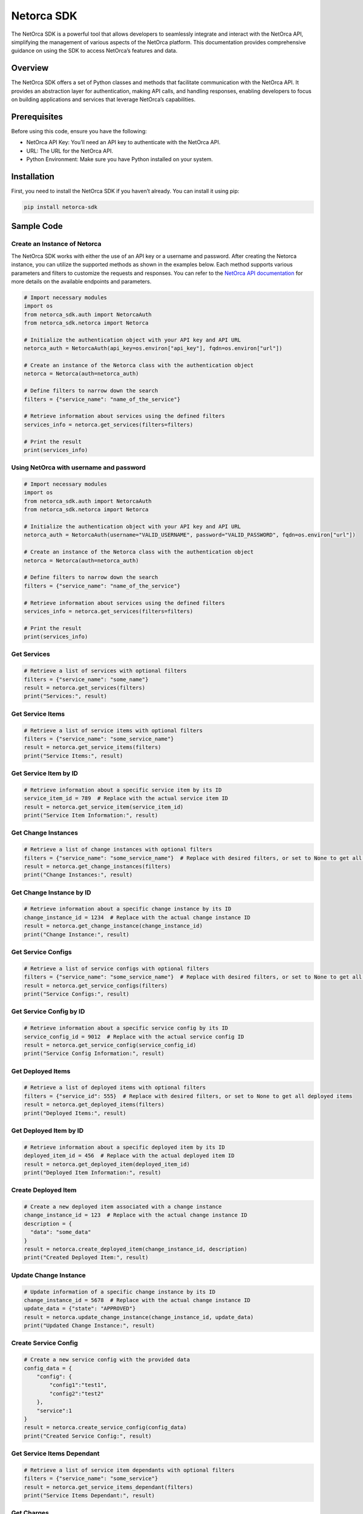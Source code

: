 Netorca SDK
===========

The NetOrca SDK is a powerful tool that allows developers to seamlessly
integrate and interact with the NetOrca API, simplifying the management
of various aspects of the NetOrca platform. This documentation provides
comprehensive guidance on using the SDK to access NetOrca’s features and
data.

Overview
--------

The NetOrca SDK offers a set of Python classes and methods that
facilitate communication with the NetOrca API. It provides an
abstraction layer for authentication, making API calls, and handling
responses, enabling developers to focus on building applications and
services that leverage NetOrca’s capabilities.

Prerequisites
-------------

Before using this code, ensure you have the following:

-  NetOrca API Key: You’ll need an API key to authenticate with the
   NetOrca API.
-  URL: The URL for the NetOrca API.
-  Python Environment: Make sure you have Python installed on your
   system.

Installation
------------

First, you need to install the NetOrca SDK if you haven’t already. You
can install it using pip:

.. code:: bash

   pip install netorca-sdk

Sample Code
-----------

Create an Instance of Netorca
~~~~~~~~~~~~~~~~~~~~~~~~~~~~~

The NetOrca SDK works with either the use of an API key or a username
and password. After creating the Netorca instance, you can utilize the
supported methods as shown in the examples below. Each method supports
various parameters and filters to customize the requests and responses.
You can refer to the `NetOrca API
documentation <https://docs.netorca.io/api_guide/api/>`__ for more
details on the available endpoints and parameters.

.. code:: python

   # Import necessary modules
   import os
   from netorca_sdk.auth import NetorcaAuth
   from netorca_sdk.netorca import Netorca

   # Initialize the authentication object with your API key and API URL
   netorca_auth = NetorcaAuth(api_key=os.environ["api_key"], fqdn=os.environ["url"])

   # Create an instance of the Netorca class with the authentication object
   netorca = Netorca(auth=netorca_auth)

   # Define filters to narrow down the search
   filters = {"service_name": "name_of_the_service"}

   # Retrieve information about services using the defined filters
   services_info = netorca.get_services(filters=filters)

   # Print the result
   print(services_info)

Using NetOrca with username and password
~~~~~~~~~~~~~~~~~~~~~~~~~~~~~~~~~~~~~~~~

.. code:: python

   # Import necessary modules
   import os
   from netorca_sdk.auth import NetorcaAuth
   from netorca_sdk.netorca import Netorca

   # Initialize the authentication object with your API key and API URL
   netorca_auth = NetorcaAuth(username="VALID_USERNAME", password="VALID_PASSWORD", fqdn=os.environ["url"])

   # Create an instance of the Netorca class with the authentication object
   netorca = Netorca(auth=netorca_auth)

   # Define filters to narrow down the search
   filters = {"service_name": "name_of_the_service"}

   # Retrieve information about services using the defined filters
   services_info = netorca.get_services(filters=filters)

   # Print the result
   print(services_info)

Get Services
~~~~~~~~~~~~

.. code:: python

   # Retrieve a list of services with optional filters
   filters = {"service_name": "some_name"} 
   result = netorca.get_services(filters)
   print("Services:", result)

Get Service Items
~~~~~~~~~~~~~~~~~

.. code:: python

   # Retrieve a list of service items with optional filters
   filters = {"service_name": "some_service_name"}  
   result = netorca.get_service_items(filters)
   print("Service Items:", result)

Get Service Item by ID
~~~~~~~~~~~~~~~~~~~~~~

.. code:: python

   # Retrieve information about a specific service item by its ID
   service_item_id = 789  # Replace with the actual service item ID
   result = netorca.get_service_item(service_item_id)
   print("Service Item Information:", result)

Get Change Instances
~~~~~~~~~~~~~~~~~~~~

.. code:: python

   # Retrieve a list of change instances with optional filters
   filters = {"service_name": "some_service_name"}  # Replace with desired filters, or set to None to get all change instances
   result = netorca.get_change_instances(filters)
   print("Change Instances:", result)

Get Change Instance by ID
~~~~~~~~~~~~~~~~~~~~~~~~~

.. code:: python

   # Retrieve information about a specific change instance by its ID
   change_instance_id = 1234  # Replace with the actual change instance ID
   result = netorca.get_change_instance(change_instance_id)
   print("Change Instance:", result)

Get Service Configs
~~~~~~~~~~~~~~~~~~~

.. code:: python

   # Retrieve a list of service configs with optional filters
   filters = {"service_name": "some_service_name"}  # Replace with desired filters, or set to None to get all service configs
   result = netorca.get_service_configs(filters)
   print("Service Configs:", result)

Get Service Config by ID
~~~~~~~~~~~~~~~~~~~~~~~~

.. code:: python

   # Retrieve information about a specific service config by its ID
   service_config_id = 9012  # Replace with the actual service config ID
   result = netorca.get_service_config(service_config_id)
   print("Service Config Information:", result)

Get Deployed Items
~~~~~~~~~~~~~~~~~~

.. code:: python

   # Retrieve a list of deployed items with optional filters
   filters = {"service_id": 555}  # Replace with desired filters, or set to None to get all deployed items
   result = netorca.get_deployed_items(filters)
   print("Deployed Items:", result)

Get Deployed Item by ID
~~~~~~~~~~~~~~~~~~~~~~~

.. code:: python

   # Retrieve information about a specific deployed item by its ID
   deployed_item_id = 456  # Replace with the actual deployed item ID
   result = netorca.get_deployed_item(deployed_item_id)
   print("Deployed Item Information:", result)

Create Deployed Item
~~~~~~~~~~~~~~~~~~~~

.. code:: python

   # Create a new deployed item associated with a change instance
   change_instance_id = 123  # Replace with the actual change instance ID
   description = {
     "data": "some_data"
   }
   result = netorca.create_deployed_item(change_instance_id, description)
   print("Created Deployed Item:", result)

Update Change Instance
~~~~~~~~~~~~~~~~~~~~~~

.. code:: python

   # Update information of a specific change instance by its ID
   change_instance_id = 5678  # Replace with the actual change instance ID
   update_data = {"state": "APPROVED"} 
   result = netorca.update_change_instance(change_instance_id, update_data)
   print("Updated Change Instance:", result)

Create Service Config
~~~~~~~~~~~~~~~~~~~~~

.. code:: python

   # Create a new service config with the provided data
   config_data = {
       "config": {
           "config1":"test1", 
           "config2":"test2"
       }, 
       "service":1
   } 
   result = netorca.create_service_config(config_data)
   print("Created Service Config:", result)

Get Service Items Dependant
~~~~~~~~~~~~~~~~~~~~~~~~~~~

.. code:: python

   # Retrieve a list of service item dependants with optional filters
   filters = {"service_name": "some_service"}  
   result = netorca.get_service_items_dependant(filters)
   print("Service Items Dependant:", result)

Get Charges
~~~~~~~~~~~

.. code:: python

   # Retrieve a list of charges with optional filters
   filters = {"charge_type": "monthly_cost"} 
   result = netorca.get_charges(filters)
   print("Charges:", result)

Update Charges
~~~~~~~~~~~~~~

.. code:: python

   # Update information of a specific charge by its ID
   data = { "processed": True }
   result = netorca.caller("charges", "patch", id="123", data=data)
   print("Updated Charges:", result)

Replace the placeholder values in each example with the actual data or
IDs you want to use in your interactions with the Netorca API. These
examples demonstrate how to use the various functions provided by the
``Netorca`` class to perform different operations.

Submission Examples
-------------------

NetOrca Support two types of submission, Consumer and ServiceOwner. We
use these on the CI/CD pipeline to submit changes to the NetOrca API.

Consumer submission
~~~~~~~~~~~~~~~~~~~

In this example ConsumerSubmission will look for configuration in the
``config.yaml`` file. The ``config.yaml`` file should be in the same
directory as the script. Example of ``config.yaml`` file:

.. code:: yaml

   ---

   netorca_global:
     base_url: https://api.example-netorca-url.com/v1
     metadata:
       budget_code: 12345
       team_name: name_of_the_team
       team_email: user@mail.com

.. code:: python

   # Import necessary modules
   from netorca_sdk.netorca import ConsumerSubmission

   # Create an instance of ConsumerSubmission with the authentication object and use_config parameter
   consumer = ConsumerSubmission(api_key="API_KEY")
   # Set the NetOrca API URL
   consumer.load_from_repository(REPOSITORY_URL)
   result = consumer.submit()
   # Show the result
   print("Task Submission Result:", result)

Consumer submission with use_config
~~~~~~~~~~~~~~~~~~~~~~~~~~~~~~~~~~~

We should pass config parameter to the load_from_repository as a
dictionary instead of ``config.yaml`` file.

.. code:: python

   # Import necessary modules
   from netorca_sdk.netorca import ConsumerSubmission

   # Create an instance of ConsumerSubmission with the authentication object and use_config parameter
   consumer = ConsumerSubmission(api_key="API_KEY", use_config=True)
   config = {
     "netorca_global": {
       "base_url": "https://api.example-netorca-url.com/v1",
       "metadata": {
         "budget_code": 12345,
         "team_name": "name_of_the_team",
         "team_email": "user@email.com"
       }
     }
   }
   # We can use netorca_validate_only to validate the changes without submitting them
   consumer.load_from_repository(REPOSITORY_URL, netorca_validate_only=True, repository_config=config)
   result = consumer.submit()
   # Show the result
   print("Task Submission Result:", result)

ServiceOwner submission
~~~~~~~~~~~~~~~~~~~~~~~

In this example ServiceOwnerSubmission will look for configuration in
the ``config.yaml`` file. The ``config.yaml`` file should be under
``.netorca`` directory in the same directory of script.

.. code:: python

   # Import necessary modules
   from netorca_sdk.netorca import ServiceOwnerSubmission

   # Create an instance of ConsumerSubmission
   service_owner = ServiceOwnerSubmission(api_key="API_KEY")
   # Set the repository base directory
   REPOSITORY_URL = os.environ.get("REPOSITORY_URL", "./")
   service_owner.load_from_repository(REPOSITORY_URL)
   result = service_owner.submit()
   # Show the result
   print("Task Submission Result:", result)

ServiceOwner submission with extra configs
~~~~~~~~~~~~~~~~~~~~~~~~~~~~~~~~~~~~~~~~~~

We can also pass extra configuration such as the NetOrca directory or
pass configuration instead of using the ``config.json`` file.

.. code:: python

   # Import necessary modules
   from netorca_sdk.netorca import ServiceOwnerSubmission

   # Create an instance of ConsumerSubmission with the authentication object and use_config parameter
   service_owner = ServiceOwnerSubmission(api_key="API_KEY")
   # Set the repository base directory
   REPOSITORY_URL = os.environ.get("REPOSITORY_URL", "./")
   config = {
     "netorca_global": {
       "base_url": "https://api.example-netorca-url.com/v1"
     }
   }
   service_owner.load_from_repository(REPOSITORY_URL, netorca_directory="netorca", repository_config=config)
   result = service_owner.submit()
   # Show the result
   print("Task Submission Result:", result)

\```python

Usage
-----

1. Replace ``"api_key_here"`` and ``"api_url_here"`` in the code with
   your actual API key and API URL.

2. Run the Python script to execute the code. It will make a request to
   the Netorca API and retrieve information about services that match
   the specified filters.

3. The result will be printed to the console.

Additional Information
----------------------

-  You can customize the ``filters`` dictionary to filter services based
   on your requirements.

-  For more advanced usage, consider setting the ``use_config``
   parameter to ``True`` when creating an instance of
   ``ConsumerSubmission``. When ``use_config`` is set to ``True``, the
   SDK will search for the ``team_name`` in the ``config.yaml`` file. If
   ``use_config`` is set to ``False`` (the default), the SDK will call
   the API with your token to dynamically retrieve the ``team_name``.

-  For more details on available API endpoints and methods, refer to the
   NetOrca API documentation.

-  Ensure you have the necessary environment variables set for the API
   key and URL before running the code.

Updates
-------

This SDK will aim to always be released in line with the latest NetOrca
version but does not provide any guarantees.

License
-------

This code is provided under the `MIT License <LICENSE>`__.
